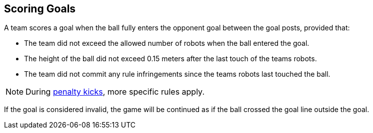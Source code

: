 == Scoring Goals
A team scores a goal when the ball fully enters the opponent goal between the goal posts,
provided that:

* The team did not exceed the allowed number of robots when the ball entered the goal.
* The height of the ball did not exceed 0.15 meters after the last touch of the teams robots.
* The team did not commit any rule infringements since the teams robots last touched the ball.

NOTE: During <<Penalty Kick, penalty kicks>>, more specific rules apply.

If the goal is considered invalid, the game will be continued as if the ball crossed the goal line outside the goal.
